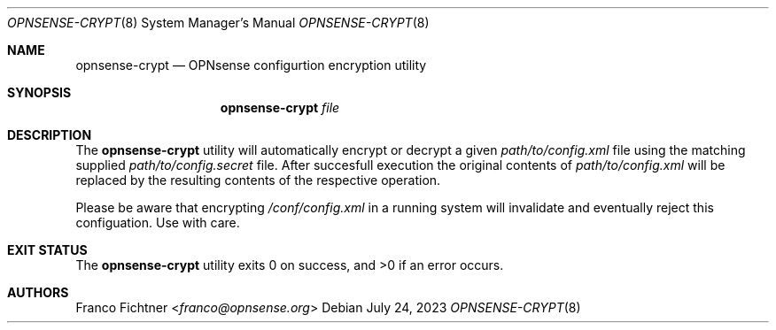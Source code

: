 .\"
.\" Copyright (c) 2023 Franco Fichtner <franco@opnsense.org>
.\"
.\" Redistribution and use in source and binary forms, with or without
.\" modification, are permitted provided that the following conditions
.\" are met:
.\"
.\" 1. Redistributions of source code must retain the above copyright
.\"    notice, this list of conditions and the following disclaimer.
.\"
.\" 2. Redistributions in binary form must reproduce the above copyright
.\"    notice, this list of conditions and the following disclaimer in the
.\"    documentation and/or other materials provided with the distribution.
.\"
.\" THIS SOFTWARE IS PROVIDED BY THE AUTHOR AND CONTRIBUTORS ``AS IS'' AND
.\" ANY EXPRESS OR IMPLIED WARRANTIES, INCLUDING, BUT NOT LIMITED TO, THE
.\" IMPLIED WARRANTIES OF MERCHANTABILITY AND FITNESS FOR A PARTICULAR PURPOSE
.\" ARE DISCLAIMED.  IN NO EVENT SHALL THE AUTHOR OR CONTRIBUTORS BE LIABLE
.\" FOR ANY DIRECT, INDIRECT, INCIDENTAL, SPECIAL, EXEMPLARY, OR CONSEQUENTIAL
.\" DAMAGES (INCLUDING, BUT NOT LIMITED TO, PROCUREMENT OF SUBSTITUTE GOODS
.\" OR SERVICES; LOSS OF USE, DATA, OR PROFITS; OR BUSINESS INTERRUPTION)
.\" HOWEVER CAUSED AND ON ANY THEORY OF LIABILITY, WHETHER IN CONTRACT, STRICT
.\" LIABILITY, OR TORT (INCLUDING NEGLIGENCE OR OTHERWISE) ARISING IN ANY WAY
.\" OUT OF THE USE OF THIS SOFTWARE, EVEN IF ADVISED OF THE POSSIBILITY OF
.\" SUCH DAMAGE.
.\"
.Dd July 24, 2023
.Dt OPNSENSE-CRYPT 8
.Os
.Sh NAME
.Nm opnsense-crypt
.Nd OPNsense configurtion encryption utility
.Sh SYNOPSIS
.Nm
.Ar file
.Sh DESCRIPTION
The
.Nm
utility will automatically encrypt or decrypt a given
.Pa path/to/config.xml
file using the matching supplied
.Pa path/to/config.secret
file.
After succesfull execution the original contents of
.Pa path/to/config.xml
will be replaced by the resulting contents of the respective operation.
.Pp
Please be aware that encrypting
.Pa /conf/config.xml
in a running system will invalidate and eventually reject this configuation.
Use with care.
.Sh EXIT STATUS
.Ex -std
.Sh AUTHORS
.An Franco Fichtner Aq Mt franco@opnsense.org
